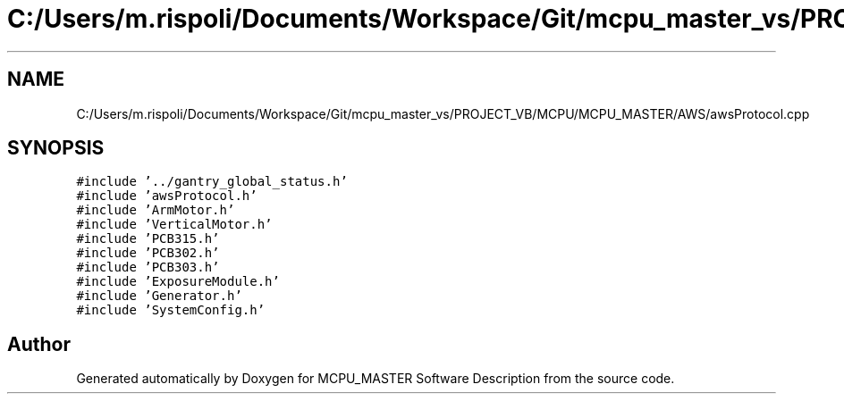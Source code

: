 .TH "C:/Users/m.rispoli/Documents/Workspace/Git/mcpu_master_vs/PROJECT_VB/MCPU/MCPU_MASTER/AWS/awsProtocol.cpp" 3 "Mon Dec 4 2023" "MCPU_MASTER Software Description" \" -*- nroff -*-
.ad l
.nh
.SH NAME
C:/Users/m.rispoli/Documents/Workspace/Git/mcpu_master_vs/PROJECT_VB/MCPU/MCPU_MASTER/AWS/awsProtocol.cpp
.SH SYNOPSIS
.br
.PP
\fC#include '\&.\&./gantry_global_status\&.h'\fP
.br
\fC#include 'awsProtocol\&.h'\fP
.br
\fC#include 'ArmMotor\&.h'\fP
.br
\fC#include 'VerticalMotor\&.h'\fP
.br
\fC#include 'PCB315\&.h'\fP
.br
\fC#include 'PCB302\&.h'\fP
.br
\fC#include 'PCB303\&.h'\fP
.br
\fC#include 'ExposureModule\&.h'\fP
.br
\fC#include 'Generator\&.h'\fP
.br
\fC#include 'SystemConfig\&.h'\fP
.br

.SH "Author"
.PP 
Generated automatically by Doxygen for MCPU_MASTER Software Description from the source code\&.

